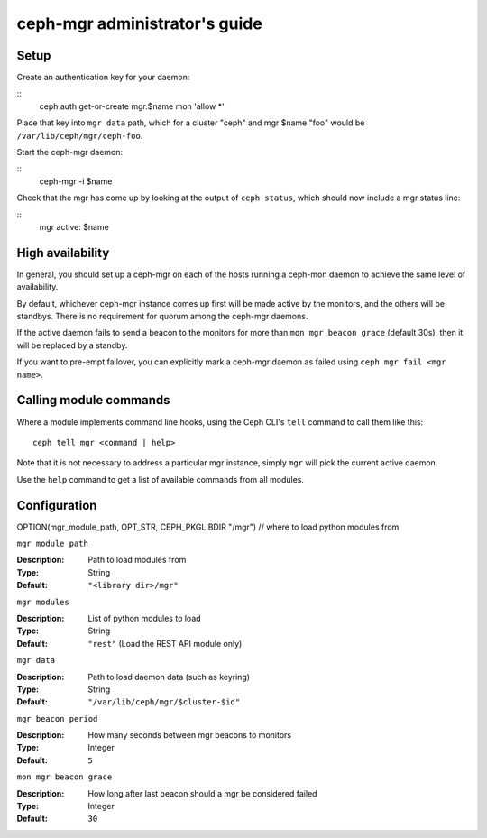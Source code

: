 
ceph-mgr administrator's guide
==============================

Setup
-----

Create an authentication key for your daemon:

::
    ceph auth get-or-create mgr.$name mon 'allow *'

Place that key into ``mgr data`` path, which for a cluster "ceph"
and mgr $name "foo" would be ``/var/lib/ceph/mgr/ceph-foo``.

Start the ceph-mgr daemon:

::
    ceph-mgr -i $name

Check that the mgr has come up by looking at the output
of ``ceph status``, which should now include a mgr status line:

::
    mgr active: $name

High availability
-----------------

In general, you should set up a ceph-mgr on each of the hosts
running a ceph-mon daemon to achieve the same level of availability. 

By default, whichever ceph-mgr instance comes up first will be made
active by the monitors, and the others will be standbys.  There is
no requirement for quorum among the ceph-mgr daemons.

If the active daemon fails to send a beacon to the monitors for
more than ``mon mgr beacon grace`` (default 30s), then it will be replaced
by a standby.

If you want to pre-empt failover, you can explicitly mark a ceph-mgr
daemon as failed using ``ceph mgr fail <mgr name>``.

Calling module commands
-----------------------

Where a module implements command line hooks, using the Ceph CLI's
``tell`` command to call them like this:

::

    ceph tell mgr <command | help>

Note that it is not necessary to address a particular mgr instance,
simply ``mgr`` will pick the current active daemon.

Use the ``help`` command to get a list of available commands from all
modules.

Configuration
-------------

OPTION(mgr_module_path, OPT_STR, CEPH_PKGLIBDIR "/mgr") // where to load python modules from

``mgr module path``

:Description: Path to load modules from
:Type: String
:Default: ``"<library dir>/mgr"``

``mgr modules``

:Description: List of python modules to load
:Type: String
:Default: ``"rest"`` (Load the REST API module only)

``mgr data``

:Description: Path to load daemon data (such as keyring)
:Type: String
:Default: ``"/var/lib/ceph/mgr/$cluster-$id"``

``mgr beacon period``

:Description: How many seconds between mgr beacons to monitors
:Type: Integer
:Default: ``5``

``mon mgr beacon grace``

:Description: How long after last beacon should a mgr be considered failed
:Type: Integer
:Default: ``30``

